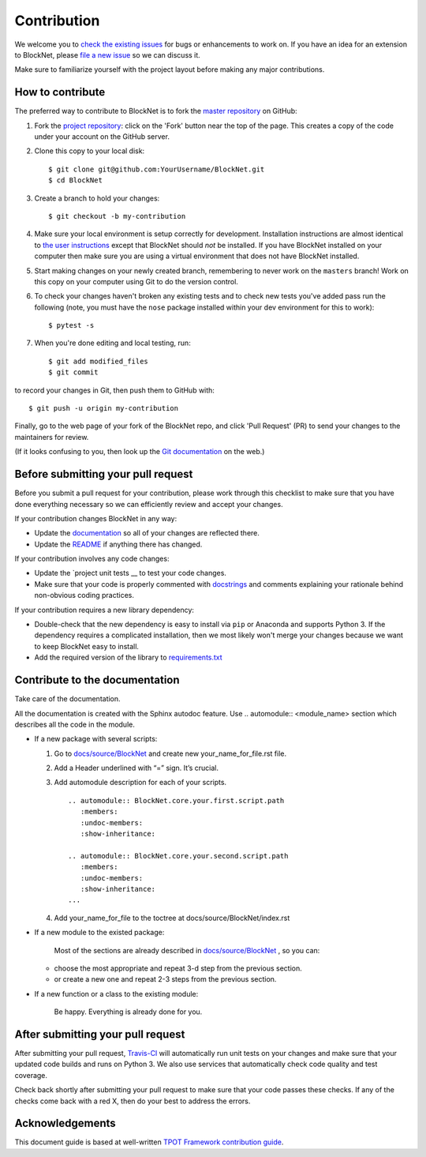 Contribution
============

We welcome you to `check the existing
issues <https://github.com/iduprojects/BlockNet/issues>`__ for bugs or
enhancements to work on. If you have an idea for an extension to BlockNet,
please `file a new
issue <https://github.com/iduprojects/BlockNet/issues/new>`__ so we can
discuss it.

Make sure to familiarize yourself with the project layout before making
any major contributions.


How to contribute
-----------------

The preferred way to contribute to BlockNet is to fork the `master
repository <https://github.com/iduprojects/BlockNet/>`__ on GitHub:

1. Fork the `project repository <https://github.com/iduprojects/BlockNet>`__:
   click on the 'Fork' button near the top of the page. This creates a
   copy of the code under your account on the GitHub server.

2. Clone this copy to your local disk:

   ::

         $ git clone git@github.com:YourUsername/BlockNet.git
         $ cd BlockNet

3. Create a branch to hold your changes:

   ::

         $ git checkout -b my-contribution

4. Make sure your local environment is setup correctly for development.
   Installation instructions are almost identical to `the user
   instructions <instructions file>`__ except that BlockNet should *not* be
   installed. If you have BlockNet installed on your computer then make
   sure you are using a virtual environment that does not have BlockNet
   installed.

5. Start making changes on your newly created branch, remembering to
   never work on the ``masters`` branch! Work on this copy on your
   computer using Git to do the version control.

6. To check your changes haven't broken any existing tests and to check
   new tests you've added pass run the following (note, you must have
   the ``nose`` package installed within your dev environment for this
   to work):

   ::

         $ pytest -s

7. When you're done editing and local testing, run:

   ::

         $ git add modified_files
         $ git commit

to record your changes in Git, then push them to GitHub with:

::

          $ git push -u origin my-contribution

Finally, go to the web page of your fork of the BlockNet repo, and click
'Pull Request' (PR) to send your changes to the maintainers for review.

(If it looks confusing to you, then look up the `Git
documentation <http://git-scm.com/documentation>`__ on the web.)

Before submitting your pull request
-----------------------------------

Before you submit a pull request for your contribution, please work
through this checklist to make sure that you have done everything
necessary so we can efficiently review and accept your changes.

If your contribution changes BlockNet in any way:

-  Update the
   `documentation <https://github.com/iduprojects/BlockNet/wiki>`__
   so all of your changes are reflected there.

-  Update the
   `README <https://github.com/iduprojects/BlockNet/blob/master/README.rst>`__
   if anything there has changed.

If your contribution involves any code changes:

-  Update the `project unit
   tests __ to
   test your code changes.

-  Make sure that your code is properly commented with
   `docstrings <https://www.python.org/dev/peps/pep-0257/>`__ and
   comments explaining your rationale behind non-obvious coding
   practices.

If your contribution requires a new library dependency:

-  Double-check that the new dependency is easy to install via ``pip``
   or Anaconda and supports Python 3. If the dependency requires a
   complicated installation, then we most likely won't merge your
   changes because we want to keep BlockNet easy to install.

-  Add the required version of the library to
   `requirements.txt <https://github.com/iduprojects/BlockNet/blob/master/requirements.txt>`__

Contribute to the documentation
-------------------------------
Take care of the documentation.

All the documentation is created with the Sphinx autodoc feature. Use ..
automodule:: <module_name> section which describes all the code in the module.

-  If a new package with several scripts:

   1. Go to `docs/source/BlockNet <https://github.com/iduprojects/BlockNet/tree/master/docs>`__ and create new your_name_for_file.rst file.

   2. Add a Header underlined with “=” sign. It’s crucial.

   3. Add automodule description for each of your scripts. ::

       .. automodule:: BlockNet.core.your.first.script.path
          :members:
          :undoc-members:
          :show-inheritance:

       .. automodule:: BlockNet.core.your.second.script.path
          :members:
          :undoc-members:
          :show-inheritance:
       ...

   4. Add your_name_for_file to the toctree at docs/source/BlockNet/index.rst

-  If a new module to the existed package:

    Most of the sections are already described in `docs/source/BlockNet <https://github.com/iduprojects/BlockNet/tree/master/docs>`__ , so you can:

   -  choose the most appropriate and repeat 3-d step from the previous section.
   -  or create a new one and repeat 2-3 steps from the previous section.

-  If a new function or a class to the existing module:

    Be happy. Everything is already done for you.

After submitting your pull request
----------------------------------

After submitting your pull request,
`Travis-CI <https://travis-ci.com/>`__ will automatically run unit tests
on your changes and make sure that your updated code builds and runs on
Python 3. We also use services that automatically check code quality and
test coverage.

Check back shortly after submitting your pull request to make sure that
your code passes these checks. If any of the checks come back with a red
X, then do your best to address the errors.

Acknowledgements
----------------

This document guide is based at well-written `TPOT Framework
contribution
guide <https://github.com/EpistasisLab/tpot/blob/master/docs_sources/contributing.md>`__.
